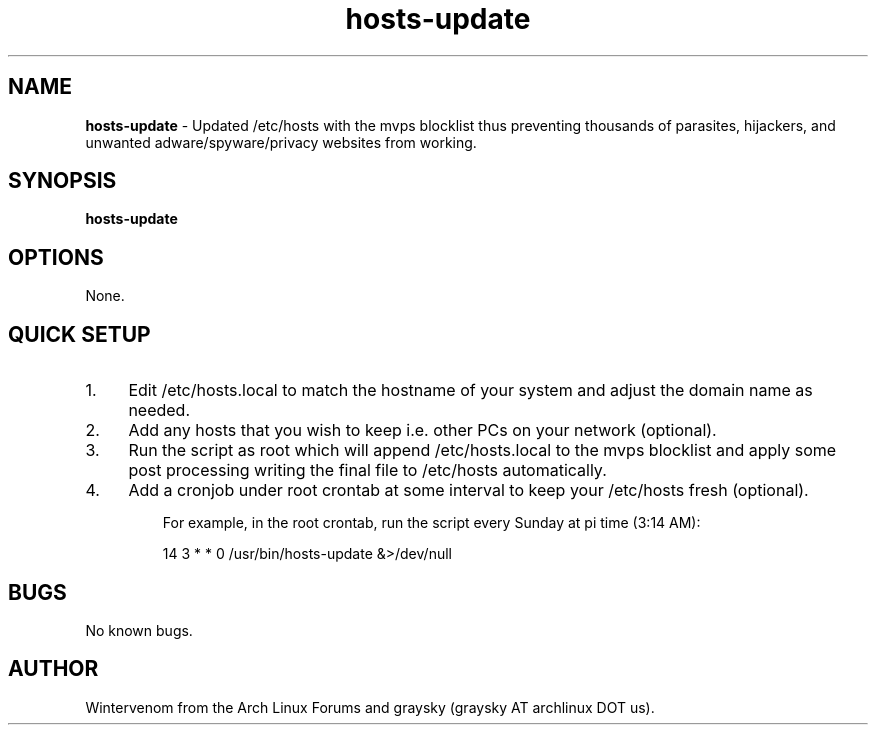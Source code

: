 .\" Text automatically generated by txt2man
.TH hosts-update 1 "16 November 2013" "" ""
.SH NAME
\fBhosts-update \fP- Updated /etc/hosts with the mvps blocklist thus preventing thousands of parasites, hijackers, and unwanted adware/spyware/privacy websites from working.
\fB
.SH SYNOPSIS
.nf
.fam C
\fBhosts-update\fP

.fam T
.fi
.fam T
.fi
.SH OPTIONS
None.
.SH QUICK SETUP
.IP 1. 4
Edit /etc/hosts.local to match the hostname of your system and adjust the domain name as needed.
.IP 2. 4
Add any hosts that you wish to keep i.e. other PCs on your network (optional).
.IP 3. 4
Run the script as root which will append /etc/hosts.local to the mvps blocklist and apply some post processing writing the final file to /etc/hosts automatically.
.IP 4. 4
Add a cronjob under root crontab at some interval to keep your /etc/hosts fresh (optional).
.RE
.PP

.RS
For example, in the root crontab, run the script every Sunday at pi time (3:14 AM):
.PP
.nf
.fam C
 14 3 * * 0 /usr/bin/hosts-update &>/dev/null

.fam T
.fi
.SH BUGS
No known bugs.
.SH AUTHOR
Wintervenom from the Arch Linux Forums and graysky (graysky AT archlinux DOT us).
